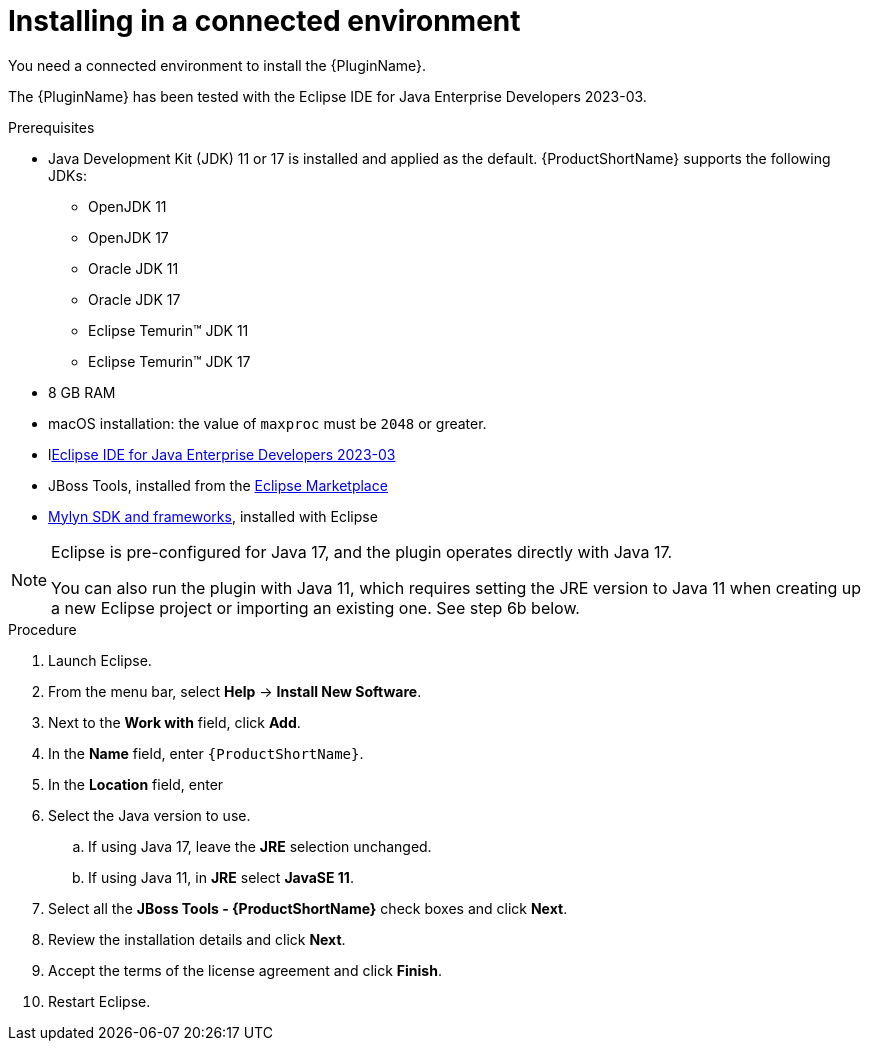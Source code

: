 // Module included in the following assemblies:
//
// * docs/eclipse-code-ready-studio-guide/master.adoc

:_content-type: PROCEDURE

[id="eclipse-installing-plugin_{context}"]
= Installing in a connected environment

You need a connected environment to install the {PluginName}.

The {PluginName} has been tested with the Eclipse IDE for Java Enterprise Developers 2023-03.

.Prerequisites

* Java Development Kit (JDK) 11 or 17 is installed and applied as the default. {ProductShortName} supports the following JDKs:

** OpenJDK 11
** OpenJDK 17
** Oracle JDK 11
** Oracle JDK 17
** Eclipse Temurin™ JDK 11
** Eclipse Temurin™ JDK 17

* 8 GB RAM
* macOS installation: the value of `maxproc` must be `2048` or greater.


* llink:https://www.eclipse.org/downloads/packages/release/2023-03/r/eclipse-ide-java-developers[Eclipse IDE for Java Enterprise Developers 2023-03]
* JBoss Tools, installed from the link:https://marketplace.eclipse.org/content/jboss-tools[Eclipse Marketplace]
* link:http://download.eclipse.org/mylyn/releases/latest[Mylyn SDK and frameworks], installed with Eclipse

[NOTE]
====
Eclipse is pre-configured for Java 17, and the plugin operates directly with Java 17. 

You can also run the plugin with Java 11, which requires setting the JRE version to Java 11 when creating up a new Eclipse  project or importing an existing one. See step 6b below.
====

.Procedure

. Launch Eclipse.
. From the menu bar, select *Help* -> *Install New Software*.
. Next to the *Work with* field, click *Add*.
. In the *Name* field, enter `{ProductShortName}`.
. In the *Location* field, enter
ifdef::mtr[]
`https://marketplace.eclipse.org/content/migration-toolkit-runtimes-mtr` and click *OK*.
endif::[]
ifdef::mta[]
`https://marketplace.eclipse.org/content/migration-toolkit-applications-mta` and click *OK*.
endif::[]
. Select the Java version to use.
.. If using Java 17, leave the *JRE* selection unchanged.
.. If using Java 11, in *JRE* select *JavaSE 11*.
. Select all the *JBoss Tools - {ProductShortName}* check boxes and click *Next*.
. Review the installation details and click *Next*.
. Accept the terms of the license agreement and click *Finish*.
. Restart Eclipse.
